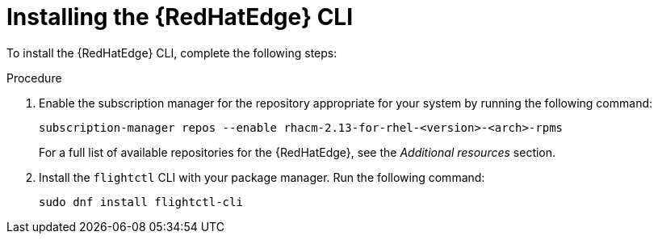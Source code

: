 [id="edge-manager-install-CLI"]

= Installing the {RedHatEdge} CLI

To install the {RedHatEdge} CLI, complete the following steps:

.Procedure 

. Enable the subscription manager for the repository appropriate for your system by running the following command:
//The following command is for ACM, confirm steps for AAP.
+
[source,bash]
----
subscription-manager repos --enable rhacm-2.13-for-rhel-<version>-<arch>-rpms
----

+
For a full list of available repositories for the {RedHatEdge}, see the [ADD LINK]_Additional resources_ section.

. Install the `flightctl` CLI with your package manager. Run the following command:

+
[source,bash]
----
sudo dnf install flightctl-cli
----
